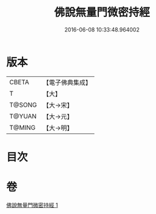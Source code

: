 #+TITLE: 佛說無量門微密持經 
#+DATE: 2016-06-08 10:33:48.964002

* 版本
 |     CBETA|【電子佛典集成】|
 |         T|【大】     |
 |    T@SONG|【大→宋】   |
 |    T@YUAN|【大→元】   |
 |    T@MING|【大→明】   |

* 目次

* 卷
[[file:KR6j0204_001.txt][佛說無量門微密持經 1]]

